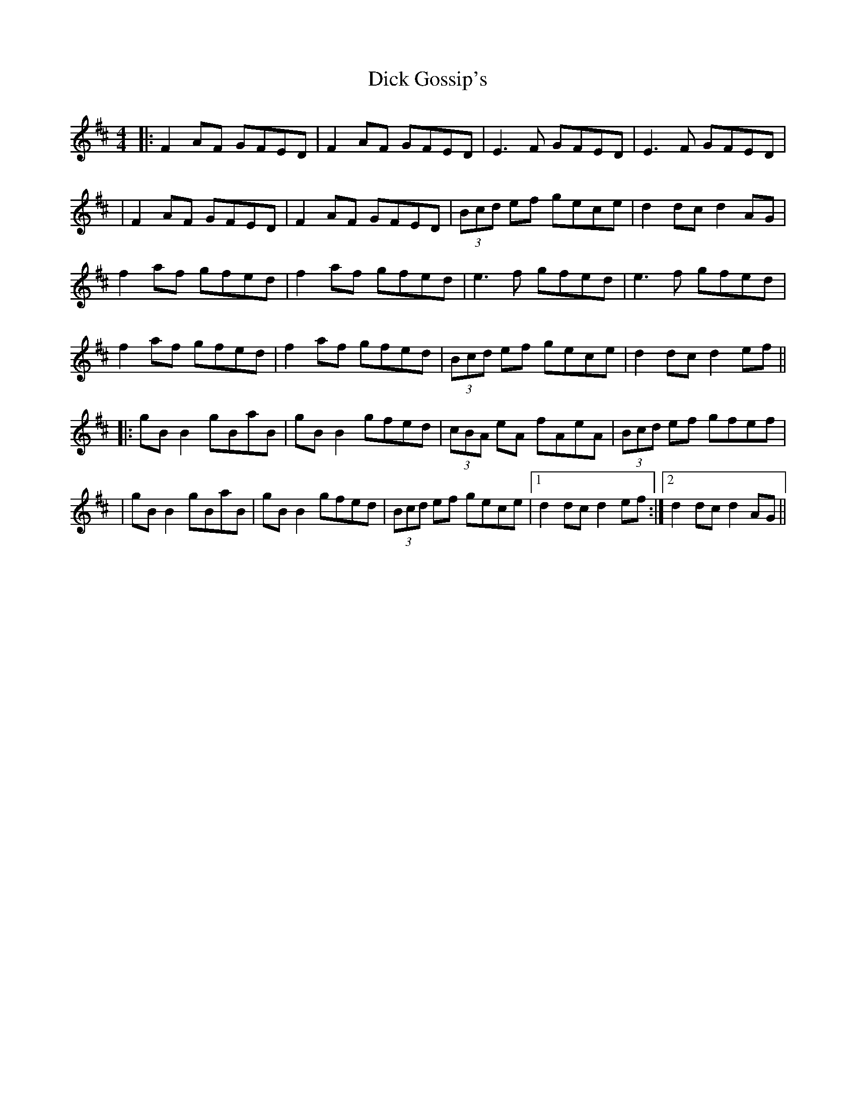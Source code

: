 X: 3
T: Dick Gossip's
Z: JACKB
S: https://thesession.org/tunes/408#setting29451
R: reel
M: 4/4
L: 1/8
K: Dmaj
|:F2 AF GFED|F2 AF GFED|E3F GFED|E3F GFED|
|F2 AF GFED|F2 AF GFED|(3Bcd ef gece|d2 dc d2 AG|
f2 af gfed|f2 af gfed|e3f gfed|e3f gfed|
f2 af gfed|f2 af gfed|(3Bcd ef gece|d2 dc d2  ef||
|:gB B2 gBaB|gB B2 gfed|(3cBA eA fAeA|(3Bcd ef gfef|
|gB B2 gBaB|gB B2 gfed|(3Bcd ef gece|1d2 dc d2 ef:|2d2 dc d2 AG||
